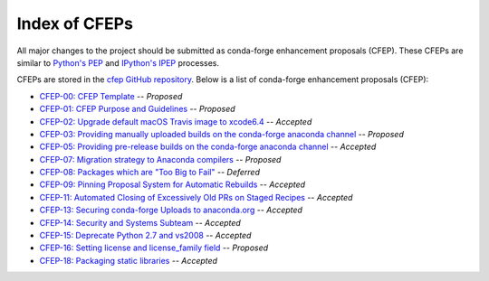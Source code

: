 Index of CFEPs
==============

All major changes to the project should be submitted as conda-forge enhancement proposals (CFEP).
These CFEPs are similar to `Python's PEP <https://www.python.org/dev/peps/>`_ and
`IPython's IPEP <https://github.com/ipython/ipython/wiki/IPEPs:-IPython-Enhancement-Proposals>`_ processes.

CFEPs are stored in the `cfep GitHub repository <https://github.com/conda-forge/cfep>`_.
Below is a list of conda-forge enhancement proposals (CFEP):

* `CFEP-00: CFEP Template <https://github.com/conda-forge/cfep/blob/master/cfep-00.md>`_ -- *Proposed*
* `CFEP-01: CFEP Purpose and Guidelines <https://github.com/conda-forge/cfep/blob/master/cfep-01.md>`_ -- *Proposed*
* `CFEP-02: Upgrade default macOS Travis image to xcode6.4 <https://github.com/conda-forge/cfep/blob/master/cfep-02.md>`_ -- *Accepted*
* `CFEP-03: Providing manually uploaded builds on the conda-forge anaconda channel <https://github.com/conda-forge/cfep/blob/master/cfep-03.md>`_ -- *Proposed*
* `CFEP-05: Providing pre-release builds on the conda-forge anaconda channel <https://github.com/conda-forge/cfep/blob/master/cfep-05.md>`_ -- *Accepted*
* `CFEP-07: Migration strategy to Anaconda compilers <https://github.com/conda-forge/cfep/blob/master/cfep-07.md>`_ -- *Proposed*
* `CFEP-08: Packages which are "Too Big to Fail" <https://github.com/conda-forge/cfep/blob/master/cfep-08.md>`_ -- *Deferred*
* `CFEP-09: Pinning Proposal System for Automatic Rebuilds <https://github.com/conda-forge/cfep/blob/master/cfep-09.md>`_ -- *Accepted*
* `CFEP-11: Automated Closing of Excessively Old PRs on Staged Recipes <https://github.com/conda-forge/cfep/blob/master/cfep-11.md>`_ -- *Accepted*
* `CFEP-13: Securing conda-forge Uploads to anaconda.org <https://github.com/conda-forge/cfep/blob/master/cfep-13.md>`_ -- *Accepted*
* `CFEP-14: Security and Systems Subteam <https://github.com/conda-forge/cfep/blob/master/cfep-14.md>`_ -- *Accepted*
* `CFEP-15: Deprecate Python 2.7 and vs2008 <https://github.com/conda-forge/cfep/blob/master/cfep-15.md>`_ -- *Accepted*
* `CFEP-16: Setting license and license_family field <https://github.com/conda-forge/cfep/blob/master/cfep-16.md>`_ -- *Proposed*
* `CFEP-18: Packaging static libraries <https://github.com/conda-forge/cfep/blob/master/cfep-18.md>`_ -- *Accepted*
